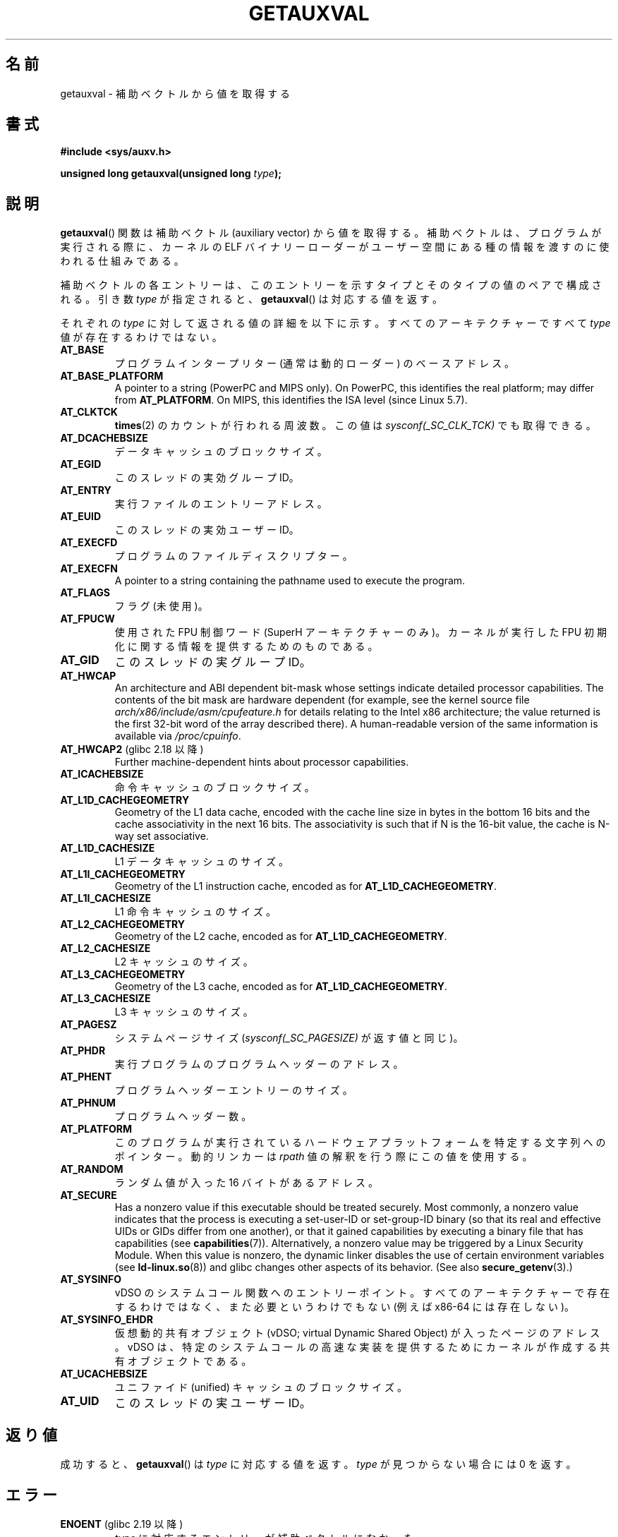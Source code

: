 .\" Copyright 2012 Michael Kerrisk <mtk.manpages@gmail.com>
.\"
.\" %%%LICENSE_START(VERBATIM)
.\" Permission is granted to make and distribute verbatim copies of this
.\" manual provided the copyright notice and this permission notice are
.\" preserved on all copies.
.\"
.\" Permission is granted to copy and distribute modified versions of this
.\" manual under the conditions for verbatim copying, provided that the
.\" entire resulting derived work is distributed under the terms of a
.\" permission notice identical to this one.
.\"
.\" Since the Linux kernel and libraries are constantly changing, this
.\" manual page may be incorrect or out-of-date.  The author(s) assume no
.\" responsibility for errors or omissions, or for damages resulting from
.\" the use of the information contained herein.  The author(s) may not
.\" have taken the same level of care in the production of this manual,
.\" which is licensed free of charge, as they might when working
.\" professionally.
.\"
.\" Formatted or processed versions of this manual, if unaccompanied by
.\" the source, must acknowledge the copyright and authors of this work.
.\" %%%LICENSE_END
.\"
.\" See also https://lwn.net/Articles/519085/
.\"
.\"*******************************************************************
.\"
.\" This file was generated with po4a. Translate the source file.
.\"
.\"*******************************************************************
.TH GETAUXVAL 3 2020\-06\-09 GNU "Linux Programmer's Manual"
.SH 名前
getauxval \- 補助ベクトルから値を取得する
.SH 書式
.nf
\fB#include <sys/auxv.h>\fP
.PP
\fBunsigned long getauxval(unsigned long \fP\fItype\fP\fB);\fP
.fi
.SH 説明
\fBgetauxval\fP() 関数は補助ベクトル (auxiliary vector) から値を取得する。 補助ベクトルは、
プログラムが実行される際に、 カーネルの ELF バイナリーローダーがユーザー空間にある種の情報を渡すのに使われる仕組みである。
.PP
補助ベクトルの各エントリーは、 このエントリーを示すタイプとそのタイプの値のペアで構成される。 引き数 \fItype\fP が指定されると、
\fBgetauxval\fP() は対応する値を返す。
.PP
それぞれの \fItype\fP に対して返される値の詳細を以下に示す。 すべてのアーキテクチャーですべて \fItype\fP 値が存在するわけではない。
.TP 
\fBAT_BASE\fP
プログラムインタープリター (通常は動的ローダー) のベースアドレス。
.TP 
\fBAT_BASE_PLATFORM\fP
.\" commit e585b768da111f2c2d413de6214e83bbdfee8f22
A pointer to a string (PowerPC and MIPS only).  On PowerPC, this identifies
the real platform; may differ from \fBAT_PLATFORM\fP.  On MIPS, this identifies
the ISA level (since Linux 5.7).
.TP 
\fBAT_CLKTCK\fP
\fBtimes\fP(2) のカウントが行われる周波数。 この値は \fIsysconf(_SC_CLK_TCK)\fP でも取得できる。
.TP 
\fBAT_DCACHEBSIZE\fP
データキャッシュのブロックサイズ。
.TP 
\fBAT_EGID\fP
このスレッドの実効グループ ID。
.TP 
\fBAT_ENTRY\fP
実行ファイルのエントリーアドレス。
.TP 
\fBAT_EUID\fP
このスレッドの実効ユーザー ID。
.TP 
\fBAT_EXECFD\fP
プログラムのファイルディスクリプター。
.TP 
\fBAT_EXECFN\fP
A pointer to a string containing the pathname used to execute the program.
.TP 
\fBAT_FLAGS\fP
フラグ (未使用)。
.TP 
\fBAT_FPUCW\fP
使用された FPU 制御ワード (SuperH アーキテクチャーのみ)。 カーネルが実行した FPU 初期化に関する情報を提供するためのものである。
.TP 
\fBAT_GID\fP
このスレッドの実グループ ID。
.TP 
\fBAT_HWCAP\fP
An architecture and ABI dependent bit\-mask whose settings indicate detailed
processor capabilities.  The contents of the bit mask are hardware dependent
(for example, see the kernel source file
\fIarch/x86/include/asm/cpufeature.h\fP for details relating to the Intel x86
architecture; the value returned is the first 32\-bit word of the array
described there).  A human\-readable version of the same information is
available via \fI/proc/cpuinfo\fP.
.TP 
\fBAT_HWCAP2\fP (glibc 2.18 以降)
Further machine\-dependent hints about processor capabilities.
.TP 
\fBAT_ICACHEBSIZE\fP
.\" .TP
.\" .BR AT_IGNORE
.\" .TP
.\" .BR AT_IGNOREPPC
.\" .TP
.\" .BR AT_NOTELF
命令キャッシュのブロックサイズ。
.TP 
.\" Kernel commit 98a5f361b8625c6f4841d6ba013bbf0e80d08147
\fBAT_L1D_CACHEGEOMETRY\fP
Geometry of the L1 data cache, encoded with the cache line size in bytes in
the bottom 16 bits and the cache associativity in the next 16 bits.  The
associativity is such that if N is the 16\-bit value, the cache is N\-way set
associative.
.TP 
\fBAT_L1D_CACHESIZE\fP
L1 データキャッシュのサイズ。
.TP 
\fBAT_L1I_CACHEGEOMETRY\fP
Geometry of the L1 instruction cache, encoded as for
\fBAT_L1D_CACHEGEOMETRY\fP.
.TP 
\fBAT_L1I_CACHESIZE\fP
L1 命令キャッシュのサイズ。
.TP 
\fBAT_L2_CACHEGEOMETRY\fP
Geometry of the L2 cache, encoded as for \fBAT_L1D_CACHEGEOMETRY\fP.
.TP 
\fBAT_L2_CACHESIZE\fP
L2 キャッシュのサイズ。
.TP 
\fBAT_L3_CACHEGEOMETRY\fP
Geometry of the L3 cache, encoded as for \fBAT_L1D_CACHEGEOMETRY\fP.
.TP 
\fBAT_L3_CACHESIZE\fP
L3 キャッシュのサイズ。
.TP 
\fBAT_PAGESZ\fP
システムページサイズ (\fIsysconf(_SC_PAGESIZE)\fP が返す値と同じ)。
.TP 
\fBAT_PHDR\fP
実行プログラムのプログラムヘッダーのアドレス。
.TP 
\fBAT_PHENT\fP
プログラムヘッダーエントリーのサイズ。
.TP 
\fBAT_PHNUM\fP
プログラムヘッダー数。
.TP 
\fBAT_PLATFORM\fP
このプログラムが実行されているハードウェアプラットフォームを特定する文字列へのポインター。 動的リンカーは \fIrpath\fP
値の解釈を行う際にこの値を使用する。
.TP 
\fBAT_RANDOM\fP
ランダム値が入った 16 バイトがあるアドレス。
.TP 
\fBAT_SECURE\fP
Has a nonzero value if this executable should be treated securely.  Most
commonly, a nonzero value indicates that the process is executing a
set\-user\-ID or set\-group\-ID binary (so that its real and effective UIDs or
GIDs differ from one another), or that it gained capabilities by executing a
binary file that has capabilities (see \fBcapabilities\fP(7)).  Alternatively,
a nonzero value may be triggered by a Linux Security Module.  When this
value is nonzero, the dynamic linker disables the use of certain environment
variables (see \fBld\-linux.so\fP(8))  and glibc changes other aspects of its
behavior.  (See also \fBsecure_getenv\fP(3).)
.TP 
\fBAT_SYSINFO\fP
vDSO のシステムコール関数へのエントリーポイント。すべてのアーキテクチャーで存在するわけではなく、 また必要というわけでもない (例えば
x86\-64 には存在しない)。
.TP 
\fBAT_SYSINFO_EHDR\fP
仮想動的共有オブジェクト (vDSO; virtual Dynamic Shared Object) が入ったページのアドレス。 vDSO は、
特定のシステムコールの高速な実装を提供するためにカーネルが作成する共有オブジェクトである。
.TP 
\fBAT_UCACHEBSIZE\fP
ユニファイド (unified) キャッシュのブロックサイズ。
.TP 
\fBAT_UID\fP
このスレッドの実ユーザー ID。
.SH 返り値
成功すると、 \fBgetauxval\fP() は \fItype\fP に対応する値を返す。 \fItype\fP が見つからない場合には 0 を返す。
.SH エラー
.TP 
\fBENOENT\fP (glibc 2.19 以降)
.\" commit b9ab448f980e296eac21ac65f53783967cc6037b
\fItype\fP に対応するエントリーが補助ベクトルになかった。
.SH バージョン
\fBgetauxval\fP() 関数は glibc バージョン 2.16 で追加された。
.SH 属性
この節で使用されている用語の説明については、 \fBattributes\fP(7) を参照。
.TS
allbox;
lb lb lb
l l l.
インターフェース	属性	値
T{
\fBgetauxval\fP()
T}	Thread safety	MT\-Safe
.TE
.SH 準拠
この関数は非標準で glibc による拡張である。
.SH 注意
補助ベクトルの情報を主に使用するのは、 動的ローダー \fBld\-linux.so\fP(8) である。 補助ベクトルは、
カーネルが動的リンカーが通常もしくは常に必要とするある意味標準的な情報を伝えるための便利で効率的なショートカットである。 いくつかの場合では、
同じ情報がシステムコール経由でも取得できるが、 補助ベクトルを使う方がコストがかからない。
.PP
補助ベクトルには、 単に、 プロセスのアドレス空間の引き数リストと環境上に存在するだけである。 プログラム実行時に \fBLD_SHOW_AUXV\fP
環境変数を設定すると、 プログラムに渡された補助ベクトルを表示することができる。
.PP
.in +4n
.EX
$ LD_SHOW_AUXV=1 sleep 1
.EE
.in
.PP
任意のプロセスの補助ベクトルは (ファイルのアクセス許可があれば) \fI/proc/[pid]/auxv\fP 経由で取得できる。 詳細は
\fBproc\fP(5) を参照。
.SH バグ
glibc 2.19 で \fBENOENT\fP エラーが追加される前は、 \fItype\fP が見つからなかった場合と \fItype\fP に対応する値が 0
だった場合を明確に区別する方法がなかった。
.SH 関連項目
\fBsecure_getenv\fP(3), \fBvdso\fP(7), \fBld\-linux.so\fP(8)
.SH この文書について
この man ページは Linux \fIman\-pages\fP プロジェクトのリリース 5.10 の一部である。プロジェクトの説明とバグ報告に関する情報は
\%https://www.kernel.org/doc/man\-pages/ に書かれている。

